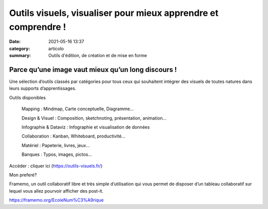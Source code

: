 Outils visuels, visualiser pour mieux apprendre et comprendre !
################################################################

:date: 2021-05-16 13:37
:category: articolo
:summary: Outils d'édition, de création et de mise en forme 

Parce qu’une image vaut mieux qu’un long discours !
****************************************************

Une sélection d’outils classés par catégories pour tous ceux qui souhaitent intégrer des visuels de toutes natures dans leurs supports d’apprentissages.

Outils disponibles

    Mapping : Mindmap, Carte conceptuelle, Diagramme…

    Design & Visuel : Composition, sketchnoting, présentation, animation…

    Infographie & Dataviz : Infographie et visualisation de données

    Collaboration : Kanban, Whiteboard, productivité…

    Matériel : Papeterie, livres, jeux…

    Banques : Typos, images, pictos…

Accéder : cliquer ici (https://outils-visuels.fr/)

Mon preferé?

Framemo, un outil collaboratif libre et très simple d’utilisation qui vous permet de disposer d’un tableau collaboratif sur lequel vous allez pourvoir afficher des post-it.

https://framemo.org/EcoleNum%C3%A9rique